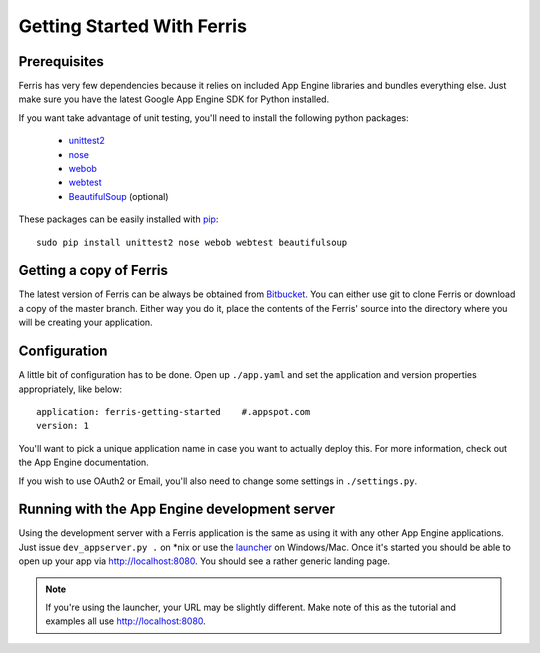 Getting Started With Ferris
===========================

Prerequisites
-------------

Ferris has very few dependencies because it relies on included App Engine libraries and bundles everything else. Just make sure you have the latest Google App Engine SDK for Python installed.

If you want take advantage of unit testing, you'll need to install the following python packages:

 * `unittest2 <http://pypi.python.org/pypi/unittest2>`_
 * `nose <https://nose.readthedocs.org/en/latest/>`_
 * `webob <http://webob.org/>`_
 * `webtest <http://webtest.pythonpaste.org/en/latest/>`_
 * `BeautifulSoup <http://www.crummy.com/software/BeautifulSoup/>`_ (optional)

These packages can be easily installed with `pip <http://www.pip-installer.org/en/latest/>`_::

    sudo pip install unittest2 nose webob webtest beautifulsoup


Getting a copy of Ferris
------------------------

The latest version of Ferris can be always be obtained from `Bitbucket <https://bitbucket.org/cloudsherpas/ferris-framework>`_. You can either use git to clone Ferris or download a copy of the master branch. Either way you do it, place the contents of the Ferris' source into the directory where you will be creating your application.


Configuration
-------------

A little bit of configuration has to be done. Open up ``./app.yaml`` and set the application and version properties appropriately, like below::

    application: ferris-getting-started    #.appspot.com
    version: 1

You'll want to pick a unique application name in case you want to actually deploy this. For more information, check out the App Engine documentation.

If you wish to use OAuth2 or Email, you'll also need to change some settings in ``./settings.py``.

Running with the App Engine development server
----------------------------------------------

Using the development server with a Ferris application is the same as using it with any other App Engine applications. Just issue ``dev_appserver.py .`` on *nix or use the `launcher <https://developers.google.com/appengine/training/intro/gettingstarted#starting>`_ on Windows/Mac. Once it's started you should be able to open up your app via http://localhost:8080. You should see a rather generic landing page.

.. note::
    If you're using the launcher, your URL may be slightly different. Make note of this as the tutorial and examples all use http://localhost:8080.
